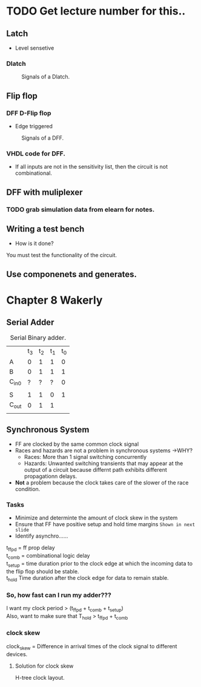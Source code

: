* TODO Get lecture number for this..
** Latch 
+ Level sensetive
*** Dlatch

#+Caption: Signals of a Dlatch.
#+attr_html: :width 300px
[[./img/DFFandDLATCHsignals.png]]
** Flip flop

*** DFF D-Flip flop 

+ Edge triggered
#+Caption: Signals of a DFF.
#+attr_html: :width 300px
[[./img/DFFandDLATCHsignals.png]]

*** VHDL code for DFF.
+ If all inputs are not in the sensitivity list, then the circuit is not combinational.

** DFF with muliplexer
*** TODO grab simulation data from elearn for notes.

** Writing a test bench
+ How is it done?\\
You must test the functionality of the circuit.


** Use componenets and generates.


* Chapter 8 Wakerly
** Serial Adder

#+Caption: Serial Binary adder.
|       | t_3 | t_2 | t_1 | t_0 |
| A     |   0 |   1 |   1 |   0 |
| B     |   0 |   1 |   1 |   1 |
| C_in0 |   ? |   ? |   ? |   0 |
|       |     |     |     |     |
| S     |   1 |   1 |   0 |   1 |
| C_out |   0 |   1 |   1 |     |
|       |     |     |     |     | 

  
** Synchronous System
+ FF are clocked by the same common clock signal
+ Races and hazards are not a problem in synchronous systems ->WHY?
  + Races: More than 1 signal switching concurrently
  + Hazards: Unwanted switching transients that may appear at the output of a circuit because differnt path exhibits different propagationn delays.
+ *Not* a problem because the clock takes care of the slower of the race condition.

*** Tasks
+ Minimize and determinte the amount of clock skew in the system
+ Ensure that FF have positive setup and hold time margins =Shown in next slide=
+ Identify asynchro......

#+Caption: Detailed timing diagram showing prop delays and setup and hold times w/ respect to clock.


t_ffpd = ff prop delay\\
t_comb = combinational logic delay\\
t_setup = time duration prior to the clock edge at which the incoming data to the flip flop should be stable.\\
t_hold Time duration after the clock edge for data to remain stable.\\

*** So, how fast can I run my adder???
I want my clock period > (t_ffpd + t_comb + t_setup)\\
Also, want to make sure that T_hold > t_ffpd + t_comb
*** clock skew
#+Caption: Clock skew example.
clock_skew = Difference in arrival times of the clock signal to different devices.

**** Solution for clock skew
H-tree clock layout.

